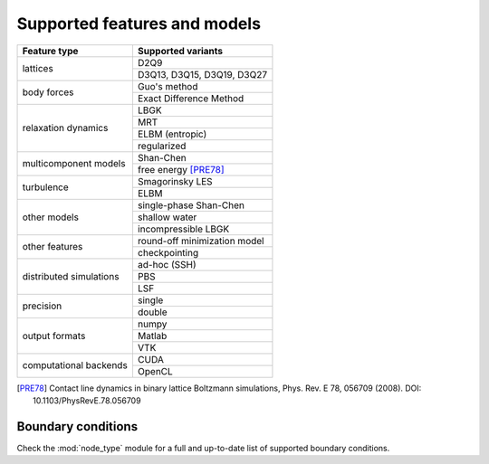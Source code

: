 Supported features and models
=============================

+---------------------------+----------------------------------------+
| Feature type              | Supported variants                     |
+===========================+========================================+
| lattices                  | D2Q9                                   |
|                           +----------------------------------------+
|                           | D3Q13, D3Q15, D3Q19, D3Q27             |
+---------------------------+----------------------------------------+
| body forces               | Guo's method                           |
|                           +----------------------------------------+
|                           | Exact Difference Method                |
+---------------------------+----------------------------------------+
| relaxation dynamics       | LBGK                                   |
|                           +----------------------------------------+
|                           | MRT                                    |
|                           +----------------------------------------+
|                           | ELBM (entropic)                        |
|                           +----------------------------------------+
|                           | regularized                            |
+---------------------------+----------------------------------------+
| multicomponent models     | Shan-Chen                              |
|                           +----------------------------------------+
|                           | free energy [PRE78]_                   |
+---------------------------+----------------------------------------+
| turbulence                | Smagorinsky LES                        |
|                           +----------------------------------------+
|                           | ELBM                                   |
+---------------------------+----------------------------------------+
| other models              | single-phase Shan-Chen                 |
|                           +----------------------------------------+
|                           | shallow water                          |
|                           +----------------------------------------+
|                           | incompressible LBGK                    |
+---------------------------+----------------------------------------+
| other features            | round-off minimization model           |
|                           +----------------------------------------+
|                           | checkpointing                          |
+---------------------------+----------------------------------------+
| distributed simulations   | ad-hoc (SSH)                           |
|                           +----------------------------------------+
|                           | PBS                                    |
|                           +----------------------------------------+
|                           | LSF                                    |
+---------------------------+----------------------------------------+
| precision                 | single                                 |
|                           +----------------------------------------+
|                           | double                                 |
+---------------------------+----------------------------------------+
| output formats            | numpy                                  |
|                           +----------------------------------------+
|                           | Matlab                                 |
|                           +----------------------------------------+
|                           | VTK                                    |
+---------------------------+----------------------------------------+
| computational backends    | CUDA                                   |
|                           +----------------------------------------+
|                           | OpenCL                                 |
+---------------------------+----------------------------------------+

.. [PRE78] Contact line dynamics in binary lattice Boltzmann simulations, Phys. Rev. E 78, 056709 (2008). DOI: 10.1103/PhysRevE.78.056709

Boundary conditions
-------------------
Check the :mod:`node_type` module for a full and up-to-date list of supported boundary
conditions.
